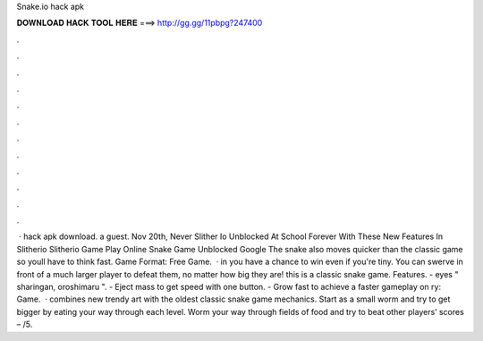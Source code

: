 Snake.io hack apk

𝐃𝐎𝐖𝐍𝐋𝐎𝐀𝐃 𝐇𝐀𝐂𝐊 𝐓𝐎𝐎𝐋 𝐇𝐄𝐑𝐄 ===> http://gg.gg/11pbpg?247400

.

.

.

.

.

.

.

.

.

.

.

.

 ·  hack apk download. a guest. Nov 20th, Never Slither Io Unblocked At School Forever With These New Features In Slitherio Slitherio Game Play Online Snake Game Unblocked Google The snake also moves quicker than the classic game so youll have to think fast. Game Format: Free Game.  · in  you have a chance to win even if you're tiny. You can swerve in front of a much larger player to defeat them, no matter how big they are! this is a classic snake game. Features. - eyes " sharingan, oroshimaru ". - Eject mass to get speed with one button. - Grow fast to achieve a faster gameplay on ry: Game.  ·  combines new trendy art with the oldest classic snake game mechanics. Start  as a small worm and try to get bigger by eating your way through each level. Worm your way through fields of food and try to beat other players’ scores – /5.